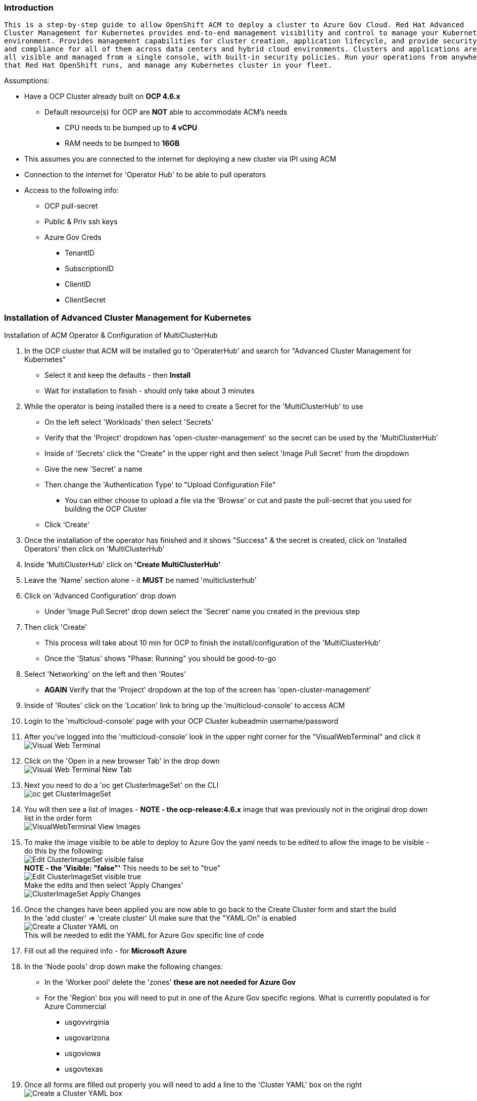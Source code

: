 === Introduction
-------
This is a step-by-step guide to allow OpenShift ACM to deploy a cluster to Azure Gov Cloud. Red Hat Advanced
Cluster Management for Kubernetes provides end-to-end management visibility and control to manage your Kubernetes
environment. Provides management capabilities for cluster creation, application lifecycle, and provide security
and compliance for all of them across data centers and hybrid cloud environments. Clusters and applications are
all visible and managed from a single console, with built-in security policies. Run your operations from anywhere
that Red Hat OpenShift runs, and manage any Kubernetes cluster in your fleet.
-------


.Assumptions:
  - Have a OCP Cluster already built on *OCP 4.6.x*
      * Default resource(s) for OCP are *NOT* able to accommodate ACM's needs
        ** CPU needs to be bumped up to *4 vCPU*
        ** RAM needs to be bumped to *16GB*
  - This assumes you are connected to the internet for deploying a new cluster via IPI using ACM
  - Connection to the internet for 'Operator Hub' to be able to pull operators
  - Access to the following info:
      * OCP pull-secret
      * Public & Priv ssh keys
      * Azure Gov Creds
          ** TenantID
          ** SubscriptionID
          ** ClientID
          ** ClientSecret




=== Installation of Advanced Cluster Management for Kubernetes

****
.Installation of ACM Operator & Configuration of MultiClusterHub
:hardbreaks:

. In the OCP cluster that ACM will be installed go to 'OperaterHub' and search for "Advanced Cluster Management for Kubernetes"
    - Select it and keep the defaults - then *Install*
    - Wait for installation to finish - should only take about 3 minutes
. While the operator is being installed there is a need to create a Secret for the 'MultiClusterHub' to use
    - On the left select 'Workloads' then select 'Secrets'
    - Verify that the 'Project' dropdown has 'open-cluster-management' so the secret can be used by the 'MultiClusterHub'
    - Inside of 'Secrets' click the "Create" in the upper right and then select 'Image Pull Secret' from the dropdown
    - Give the new 'Secret' a name
    - Then change the 'Authentication Type' to "Upload Configuration File"
        * You can either choose to upload a file via the 'Browse' or cut and paste the pull-secret that you used for building the OCP Cluster
    - Click 'Create'
. Once the installation of the operator has finished and it shows "Success" & the secret is created, click on 'Installed Operators' then click on 'MultiClusterHub'
. Inside 'MultiClusterHub' click on *'Create MultiClusterHub'*
. Leave the 'Name' section alone - it *MUST* be named 'multiclusterhub'
. Click on 'Advanced Configuration' drop down
    - Under 'Image Pull Secret' drop down select the 'Secret' name you created in the previous step
. Then click 'Create'
    - This process will take about 10 min for OCP to finish the install/configuration of the 'MultiClusterHub'
    - Once the 'Status' shows "Phase: Running" you should be good-to-go
. Select 'Networking' on the left and then 'Routes'
    - *AGAIN* Verify that the 'Project' dropdown at the top of the screen has 'open-cluster-management'
. Inside of 'Routes' click on the 'Location' link to bring up the 'multicloud-console' to access ACM
. Login to the 'multicloud-console' page with your OCP Cluster kubeadmin username/password
. After you've logged into the 'multicloud-console' look in the upper right corner for the "VisualWebTerminal" and click it
  image:images/Visual-Web-Terminal.png[]
. Click on the 'Open in a new browser Tab' in the drop down
  image:images/Visual-Web-Terminal-New-Tab.png[]
. Next you need to do a 'oc get ClusterImageSet' on the CLI
  image:images/oc-get-ClusterImageSet.png[]
. You will then see a list of images - *NOTE - the ocp-release:4.6.x* image that was previously not in the original drop down list in the order form
  image:images/VisualWebTerminal-View-Images.png[]
. To make the image visible to be able to deploy to Azure Gov the yaml needs to be edited to allow the image to be visible - do this by the following:
  image:images/Edit-ClusterImageSet-visible-false.png[]
  *NOTE - the 'Visible: "false"'* This needs to be set to "true"
  image:images/Edit-ClusterImageSet-visible-true.png[]
  Make the edits and then select 'Apply Changes'
  image:images/ClusterImageSet-Apply-Changes.png[]
. Once the changes have been applied you are now able to go back to the Create Cluster form and start the build
  In the 'add cluster' => 'create cluster' UI make sure that the "YAML:On" is enabled
  image:images/Create-a-Cluster-YAML-on.png[] +
  This will be needed to edit the YAML for Azure Gov specific line of code
. Fill out all the required info - for *Microsoft Azure*
. In the 'Node pools' drop down make the following changes:
  * In the 'Worker pool' delete the 'zones' *these are not needed for Azure Gov*
  * For the 'Region' box you will need to put in one of the Azure Gov specific regions. What is currently populated is for Azure Commercial
    - usgovvirginia
    - usgovarizona
    - usgoviowa
    - usgovtexas
. Once all forms are filled out properly you will need to add a line to the 'Cluster YAML' box on the right
  image:images/Create-a-Cluster-YAML-box.png[]
. Under 'Cluster YAML' ==> 'install-config' file, add the following line under *spec.platform.azure*
  "cloudName: AzureUSGovernmentCloud"
  image:images/Create-a-Cluster-edit-install-config-yaml.png[]
. Under 'Cluster YAML' ==> 'cluster' file, add the following line under *spec.platform.azure*
  "cloudName: AzureUSGovernmentCloud"
  image:images/Create-a-Cluster-edit-cluster-yaml.png[]
. Everything is filled in properly - you can now click 'Create' in the upper right
  The multicloud console will then redirect you to a 'creating' screen and will give you the opportunity to view the logs in the ACM OCP Cluster you are using


IMPORTANT: **As of this writing the 'destroy' cluster capabilities are not working for Azure Gov from ACM - you will need to destroy the cluster from ACM as well as go into Azure Gov UI and destroy the cluster**


IMPORTANT: **Also as far as the cluster showing up in ACM - it keeps a status of "importing cluster" even if the cluster is up and running**


*BUGZILLA's:*
- https://bugzilla.redhat.com/show_bug.cgi?id=1900728 - Bug for ACM not able to destroy a cluster it had deployed to Azure Gov
- https://bugzilla.redhat.com/show_bug.cgi?id=1899719 - Bug for ACM UI to take into account the Azure Gov options not just Commercial
****
